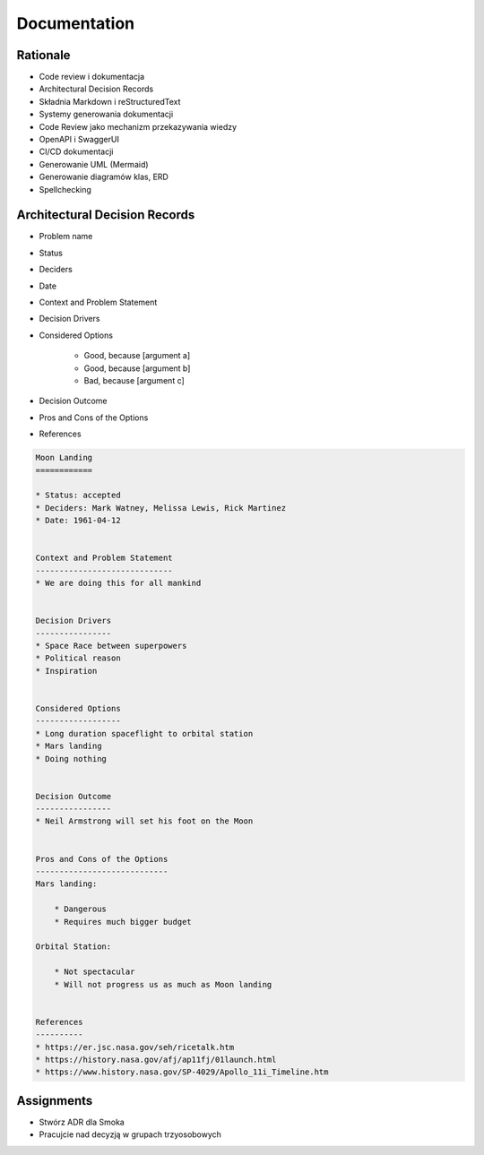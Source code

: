 Documentation
=============


Rationale
---------
* Code review i dokumentacja
* Architectural Decision Records
* Składnia Markdown i reStructuredText
* Systemy generowania dokumentacji
* Code Review jako mechanizm przekazywania wiedzy
* OpenAPI i SwaggerUI
* CI/CD dokumentacji
* Generowanie UML (Mermaid)
* Generowanie diagramów klas, ERD
* Spellchecking


Architectural Decision Records
------------------------------
* Problem name
* Status
* Deciders
* Date
* Context and Problem Statement
* Decision Drivers
* Considered Options

    * Good, because [argument a]
    * Good, because [argument b]
    * Bad, because [argument c]

* Decision Outcome
* Pros and Cons of the Options
* References

.. code-block:: md

    Moon Landing
    ============

    * Status: accepted
    * Deciders: Mark Watney, Melissa Lewis, Rick Martinez
    * Date: 1961-04-12


    Context and Problem Statement
    -----------------------------
    * We are doing this for all mankind


    Decision Drivers
    ----------------
    * Space Race between superpowers
    * Political reason
    * Inspiration


    Considered Options
    ------------------
    * Long duration spaceflight to orbital station
    * Mars landing
    * Doing nothing


    Decision Outcome
    ----------------
    * Neil Armstrong will set his foot on the Moon


    Pros and Cons of the Options
    ----------------------------
    Mars landing:

        * Dangerous
        * Requires much bigger budget

    Orbital Station:

        * Not spectacular
        * Will not progress us as much as Moon landing


    References
    ----------
    * https://er.jsc.nasa.gov/seh/ricetalk.htm
    * https://history.nasa.gov/afj/ap11fj/01launch.html
    * https://www.history.nasa.gov/SP-4029/Apollo_11i_Timeline.htm


Assignments
-----------
* Stwórz ADR dla Smoka
* Pracujcie nad decyzją w grupach trzyosobowych
